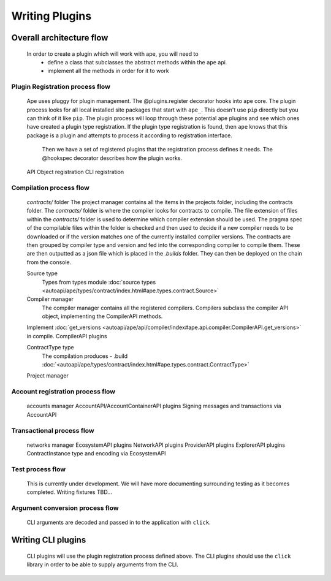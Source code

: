 Writing Plugins
###############

Overall architecture flow
*************************
    In order to create a plugin which will work with ape, you will need to 
        * define a class that subclasses the abstract methods within the ``ape`` api.
        * implement all the methods in order for it to work

Plugin Registration process flow
================================
    Ape uses pluggy for plugin management. The @plugins.register decorator hooks into ape core. 
    The plugin process looks for all local installed site packages that start with ``ape_``. This doesn't use ``pip`` directly but you can think of it like ``pip``. 
    The plugin process will loop through these potential ape plugins and see which ones have created a plugin type registration.
    If the plugin type registration is found, then ``ape`` knows that this package is a plugin and attempts to process it according to registration interface. 
	Then we have a set of registered plugins that the registration process defines it needs. The @hookspec decorator describes how the plugin works. 
    API Object registration
    CLI registration


Compilation process flow
========================
    `contracts/` folder
    The project manager contains all the items in the projects folder, including the contracts folder. 
    The `contracts/` folder is where the compiler looks for contracts to compile.
    The file extension of files within the `contracts/` folder is used to determine which compiler extension should be used.
    The pragma spec of the compilable files within the folder is checked and then used to decide if a new compiler needs to be 
    downloaded or if the version matches one of the currently installed compiler versions. 
    The contracts are then grouped by compiler type and version and fed into the corresponding compiler to compile them. 
    These are then outputted as a json file which is placed in the `.builds` folder. They can then be deployed on the chain from the console.

    
    Source type
        Types from types module :doc:`source types <autoapi/ape/types/contract/index.html#ape.types.contract.Source>`

    Compiler manager
        The compiler manager contains all the registered compilers. 
        Compilers subclass the compiler API object, implementing the CompilerAPI methods.
    Implement :doc:`get_versions <autoapi/ape/api/compiler/index#ape.api.compiler.CompilerAPI.get_versions>` in compile.
    CompilerAPI plugins

    ContractType type
        The compilation produces - .build
        :doc:`<autoapi/ape/types/contract/index.html#ape.types.contract.ContractType>`
    Project manager


Account registration process flow
=================================
    accounts manager
    AccountAPI/AccountContainerAPI plugins
    Signing messages and transactions via AccountAPI


Transactional process flow
==========================
    networks manager
    EcosystemAPI plugins
    NetworkAPI plugins
    ProviderAPI plugins
    ExplorerAPI plugins
    ContractInstance type and encoding via EcosystemAPI


Test process flow
=================
    This is currently under development. We will have more documenting surrounding testing as it becomes completed.
    Writing fixtures
    TBD...


Argument conversion process flow
================================
    CLI arguments are decoded and passed in to the application with ``click``.


Writing CLI plugins
*******************
    CLI plugins will use the plugin registration process defined above. 
    The CLI plugins should use the ``click`` library in order to be able to supply arguments from the CLI. 

    

